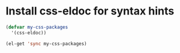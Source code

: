 * Install css-eldoc for syntax hints
  #+begin_src emacs-lisp
    (defvar my-css-packages
      '(css-eldoc))

    (el-get 'sync my-css-packages)
  #+end_src
